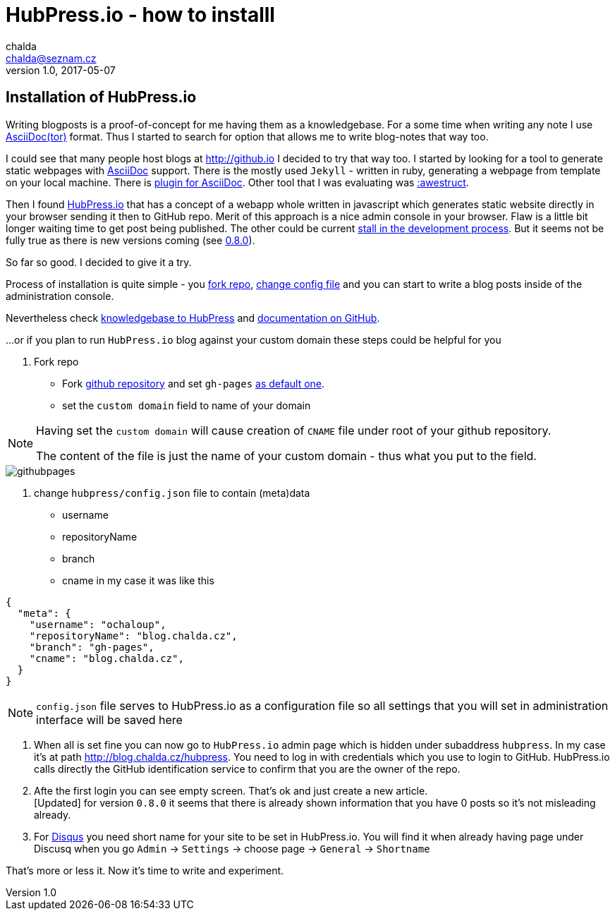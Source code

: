 = HubPress.io - how to installl
chalda <chalda@seznam.cz>
1.0, 2017-05-07

:icons: font

:page-template: post
:page-draft: false
:page-slug: hubpress-io-how-to-install
:page-category: devops
:page-tags: hubpress.io, blog
:page-description: How to start using Hubpress.io. The motivation is to use AsciiDoctor syntax for the text and having a generator of the pages.
:page-socialImage: /articles/notebook.jpg


== Installation of HubPress.io

Writing blogposts is a proof-of-concept for me having them as a knowledgebase.
For a some time when writing any note I use http://asciidoctor.org[AsciiDoc(tor)] format.
Thus I started to search for option that allows me to write blog-notes that way too.

I could see that many people host blogs at http://github.io I decided to try that way too.
I started by looking for a tool to generate static webpages with http://asciidoctor.org/docs/asciidoc-asciidoctor-diffs[AsciiDoc] support.
There is the mostly used `Jekyll` - written in ruby, generating a webpage from template
on your local machine. There is https://github.com/asciidoctor/jekyll-asciidoc[plugin for AsciiDoc].
Other tool that I was evaluating was http://awestruct.org[:awestruct].

Then I found http://hubpress.io[HubPress.io] that has a concept of a webapp whole written in javascript
which generates static website directly in your browser sending it then to GitHub repo. Merit of this approach
is a nice admin console in your browser. Flaw is a little bit longer waiting time to get post being published.
The other could be current
http://blog.hubpress.io/2016/10/11/We-Arent-Dead-Yet-Hub-Press-Roadmap.html[stall in the development process]. But it seems not be fully true as there is new versions coming (see
https://github.com/HubPress/hubpress.io/commit/ceaca97655fd3a49e4bc057201f0eb7109ad2d4a[0.8.0]).

So far so good. I decided to give it a try.

Process of installation is quite simple - you https://github.com/HubPress/hubpress.io[fork repo],
https://github.com/HubPress/hubpress.io/blob/master/hubpress/config.json[change config file]
and you can start to write a blog posts inside of the administration console.

Nevertheless check https://hubpress.gitbooks.io/hubpress-knowledgebase[knowledgebase to HubPress]
and https://github.com/HubPress/dev.hubpress.io/blob/gh-pages/README.adoc[documentation on GitHub].

...or if you plan to run `HubPress.io` blog against your custom domain these steps could be helpful for you

. Fork repo
** Fork https://github.com/HubPress/hubpress.io[github repository] and set `gh-pages`
https://github.com/HubPress/dev.hubpress.io/blob/gh-pages/README.adoc#use-a-custom-domain-or-github-page-domain-already-in-use[as default one].
** set the `custom domain` field to name of your domain

[NOTE]
====
Having set the `custom domain` will cause creation of `CNAME` file under root
of your github repository.

The content of the file is just the name of your custom domain - thus what you
put to the field.
====

image::hubpressio/githubpages.jpg[]

. change `hubpress/config.json` file to contain (meta)data
** username
** repositoryName
** branch
** cname
in my case it was like this

[source,json]
----
{
  "meta": {
    "username": "ochaloup",
    "repositoryName": "blog.chalda.cz",
    "branch": "gh-pages",
    "cname": "blog.chalda.cz",
  }
}
----

[NOTE]
====
`config.json` file serves to HubPress.io as a configuration file so all settings
that you will set in administration interface will be saved here
====

. When all is set fine you can now go to `HubPress.io` admin page which is
hidden under subaddress `hubpress`. In my case it's at path http://blog.chalda.cz/hubpress.
You need to log in with credentials which you use to login to GitHub. HubPress.io calls
directly the GitHub identification service to confirm that you are the owner of the repo.

. Afte the first login you can see empty screen. That's ok and just create a new article. +
[Updated] for version `0.8.0` it seems that there is already shown information that you have 0 posts so it's not misleading already.

. For https://disqus.com[Disqus] you need short name for your site to be set in HubPress.io.
You will find it when already having page under Discusq when you go `Admin` -> `Settings`
-> choose page -> `General` -> `Shortname`

// TODO: how to add theme...

That's more or less it. Now it's time to write and experiment.


